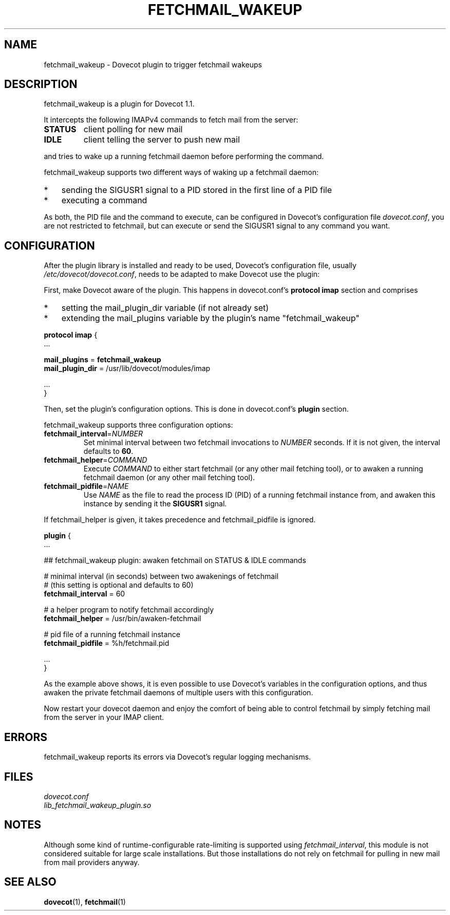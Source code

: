 .\" manual page for fetchmail_wakeup
.\" Copyright (C) 2009 Peter Marschall <peter@adpm.de>
.\"
.\" This program is free software; you can redistribute it and/or modify
.\" it under the terms of the GNU General Public License as published by
.\" the Free Software Foundation; either version 2 of the License, or
.\" (at your option) any later version.
.\"
.\" This program is distributed in the hope that it will be useful,
.\" but WITHOUT ANY WARRANTY; without even the implied warranty of
.\" MERCHANTABILITY or FITNESS FOR A PARTICULAR PURPOSE.  See the
.\" GNU General Public License for more details.
.\"
.\" You should have received a copy of the GNU General Public License along
.\" with this program; if not, write to the Free Software Foundation, Inc.,
.\" 51 Franklin Street, Fifth Floor, Boston, MA 02110-1301 USA.
.\"
.TH FETCHMAIL_WAKEUP 7 "25 July 2009" "" "Dovecot Plugins"

.SH NAME
fetchmail_wakeup \- Dovecot plugin to trigger fetchmail wakeups

.SH DESCRIPTION
fetchmail_wakeup is a plugin for Dovecot 1.1.
.PP
It intercepts the following IMAPv4 commands to fetch mail from the server:
.TP
.B STATUS
client polling for new mail
.TP
.B IDLE
client telling the server to push new mail
.PP
and tries to wake up a running fetchmail daemon before performing
the command.
.PP
fetchmail_wakeup supports two different ways of waking up a fetchmail
daemon:
.TP 3
*
sending the SIGUSR1 signal to a PID stored in the first line of a PID file
.TP
*
executing a command
.PP
As both, the PID file and the command to execute, can be configured in
Dovecot's configuration file \fIdovecot.conf\fP, you are not restricted to
fetchmail, but can execute or send the SIGUSR1 signal to any command you want.


.SH CONFIGURATION
After the plugin library is installed and ready to be used, Dovecot's
configuration file, usually \fI/etc/dovecot/dovecot.conf\fP, needs to be adapted
to make Dovecot use the plugin:

First, make Dovecot aware of the plugin.
This happens in dovecot.conf's \fBprotocol imap\fP section and comprises
.TP 3
*
setting the mail_plugin_dir variable (if not already set)
.TP
*
extending the mail_plugins variable by the plugin's name "fetchmail_wakeup"
.PP
.nf
\fBprotocol imap\fP {
    ...

    \fBmail_plugins\fP = \fBfetchmail_wakeup\fP
    \fBmail_plugin_dir\fP = /usr/lib/dovecot/modules/imap

    ...
}
.fi
.PP
Then, set the plugin's configuration options.
This is done in dovecot.conf's \fBplugin\fP section.

fetchmail_wakeup supports three configuration options:
.TP
.BR fetchmail_interval = \fINUMBER\fP
Set minimal interval between two fetchmail invocations to \fINUMBER\fP seconds.
If it is not given, the interval defaults to \fB60\fP.
.TP
.BR fetchmail_helper = \fICOMMAND\fP
Execute \fICOMMAND\fP to either start fetchmail (or any other mail fetching tool),
or to awaken a running fetchmail daemon (or any other mail fetching tool).
.TP
.BR fetchmail_pidfile = \fINAME\fP
Use \fINAME\fP as the file to read the process ID (PID) of a running fetchmail
instance from, and awaken this instance by sending it the \fBSIGUSR1\fP signal.
.PP
If fetchmail_helper is given, it takes precedence and fetchmail_pidfile
is ignored.
.PP
.nf
\fBplugin\fP {
    ...

    ## fetchmail_wakeup plugin: awaken fetchmail on STATUS & IDLE commands

    # minimal interval (in seconds) between two awakenings of fetchmail
    # (this setting is optional and defaults to 60)
    \fBfetchmail_interval\fP = 60

    # a helper program to notify fetchmail accordingly
    \fBfetchmail_helper\fP = /usr/bin/awaken-fetchmail

    # pid file of a running fetchmail instance
    \fBfetchmail_pidfile\fP = %h/fetchmail.pid

    ...
}
.fi
.PP
As the example above shows, it is even possible to use Dovecot's variables
in the configuration options, and thus awaken the private fetchmail daemons
of multiple users with this configuration.
.PP
Now restart your dovecot daemon and enjoy the comfort of being able to control
fetchmail by simply fetching mail from the server in your IMAP client.


.SH ERRORS
fetchmail_wakeup reports its errors via Dovecot's regular logging mechanisms.

.SH FILES
.I dovecot.conf
.br
.I lib_fetchmail_wakeup_plugin.so


.SH NOTES
Although some kind of runtime-configurable rate-limiting is supported
using \fIfetchmail_interval\fP,
this module is not considered suitable for large scale installations.
But those installations do not rely on fetchmail for pulling in
new mail from mail providers anyway.


.SH SEE ALSO
.BR dovecot (1),
.BR fetchmail (1)


